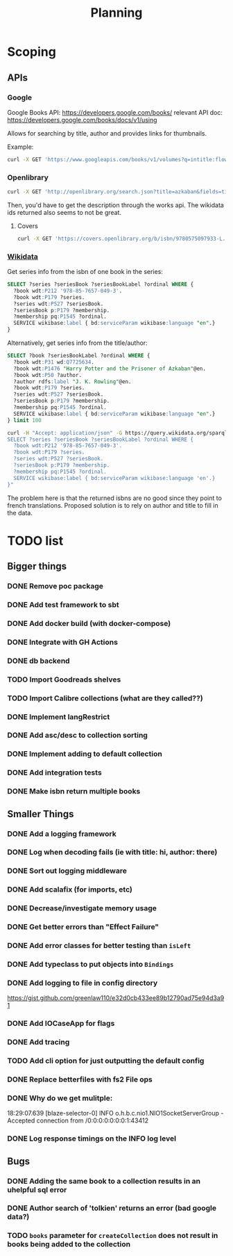 #+TITLE: Planning

* Scoping

** APIs

*** Google
Google Books API: https://developers.google.com/books/
relevant API doc: https://developers.google.com/books/docs/v1/using

Allows for searching by title, author and provides links for thumbnails.

Example:
#+BEGIN_SRC bash
curl -X GET 'https://www.googleapis.com/books/v1/volumes?q=intitle:flowers+inauthor:keyes'
#+END_SRC

*** Openlibrary

#+BEGIN_SRC bash
curl -X GET 'http://openlibrary.org/search.json?title=azkaban&fields=title,cover_edition_key,author_name,id_wikidata,isbn'
#+END_SRC

Then, you'd have to get the description through the works api.  The wikidata ids returned also seems to not be great.

**** Covers
#+BEGIN_SRC bash
curl -X GET 'https://covers.openlibrary.org/b/isbn/9780575097933-L.jpg'
#+END_SRC


*** [[https://www.wikidata.org/wiki/Wikidata:SPARQL_tutorial][Wikidata]]

Get series info from the isbn of one book in the series:

#+BEGIN_SRC sql
SELECT ?series ?seriesBook ?seriesBookLabel ?ordinal WHERE {
  ?book wdt:P212 '978-85-7657-049-3'.
  ?book wdt:P179 ?series.
  ?series wdt:P527 ?seriesBook.
  ?seriesBook p:P179 ?membership.
  ?membership pq:P1545 ?ordinal.
  SERVICE wikibase:label { bd:serviceParam wikibase:language "en".}
}
#+END_SRC

Alternatively, get series info from the title/author:

#+BEGIN_SRC sql
SELECT ?book ?seriesBookLabel ?ordinal WHERE {
  ?book wdt:P31 wd:Q7725634.
  ?book wdt:P1476 "Harry Potter and the Prisoner of Azkaban"@en.
  ?book wdt:P50 ?author.
  ?author rdfs:label "J. K. Rowling"@en.
  ?book wdt:P179 ?series.
  ?series wdt:P527 ?seriesBook.
  ?seriesBook p:P179 ?membership.
  ?membership pq:P1545 ?ordinal.
  SERVICE wikibase:label { bd:serviceParam wikibase:language "en".}
} limit 100
#+END_SRC


#+BEGIN_SRC bash
curl -H "Accept: application/json" -G https://query.wikidata.org/sparql --data-urlencode query="
SELECT ?series ?seriesBook ?seriesBookLabel ?ordinal WHERE {
  ?book wdt:P212 '978-85-7657-049-3'.
  ?book wdt:P179 ?series.
  ?series wdt:P527 ?seriesBook.
  ?seriesBook p:P179 ?membership.
  ?membership pq:P1545 ?ordinal.
  SERVICE wikibase:label { bd:serviceParam wikibase:language 'en'.}
}"
#+END_SRC

The problem here is that the returned isbns are no good since they point to french translations.  Proposed solution is to rely on author and title to fill in the data.

* TODO list

** Bigger things  
*** DONE Remove poc package
*** DONE Add test framework to sbt
*** DONE Add docker build (with docker-compose)
*** DONE Integrate with GH Actions
*** DONE db backend
*** TODO Import Goodreads shelves
*** TODO Import Calibre collections (what are they called??)
*** DONE Implement langRestrict
*** DONE Add asc/desc to collection sorting
*** DONE Implement adding to default collection
*** DONE Add integration tests
*** DONE Make isbn return multiple books

** Smaller Things
*** DONE Add a logging framework
*** DONE Log when decoding fails (ie with title: hi, author: there)
*** DONE Sort out logging middleware
*** DONE Add scalafix (for imports, etc)
*** DONE Decrease/investigate memory usage
*** DONE Get better errors than "Effect Failure"
*** DONE Add error classes for better testing than ~isLeft~
*** DONE Add typeclass to put objects into ~Bindings~
*** DONE Add logging to file in config directory
https://gist.github.com/greenlaw110/e32d0cb433ee89b12790ad75e94d3a91
*** DONE Add IOCaseApp for flags
*** DONE Add tracing
*** TODO Add cli option for just outputting the default config
*** DONE Replace betterfiles with fs2 File ops
*** DONE Why do we get mulitple:
18:29:07.639 [blaze-selector-0] INFO  o.h.b.c.nio1.NIO1SocketServerGroup - Accepted connection from /0:0:0:0:0:0:0:1:43412
*** DONE Log response timings on the INFO log level

** Bugs
*** DONE Adding the same book to a collection results in an uhelpful sql error
*** DONE Author search of 'tolkien' returns an error (bad google data?)
*** TODO ~books~ parameter for ~createCollection~ does not result in books being added to the collection

